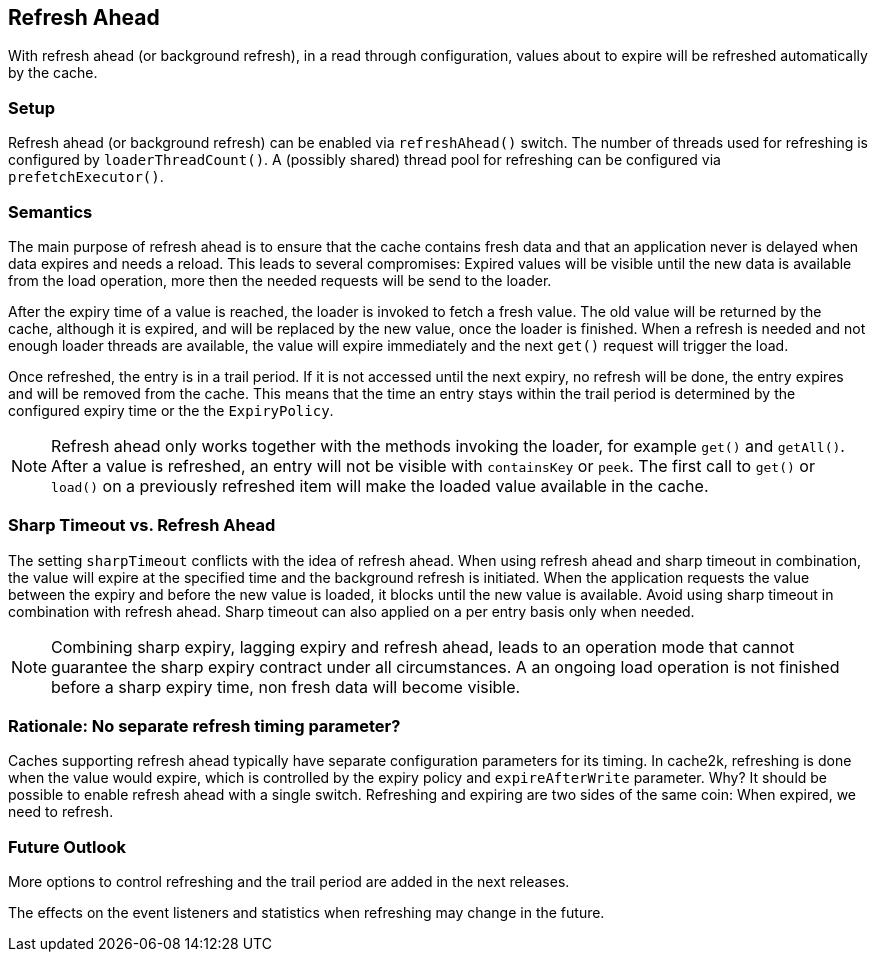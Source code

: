 [[refresh-ahead]]
== Refresh Ahead

With refresh ahead (or background refresh), in a read through configuration,
values about to expire will be refreshed automatically by the cache.

=== Setup

Refresh ahead (or background refresh) can be enabled via `refreshAhead()` switch.
The number of threads used for refreshing is configured by `loaderThreadCount()`.
A (possibly shared) thread pool for refreshing can be configured via `prefetchExecutor()`.

=== Semantics

The main purpose of refresh ahead is to ensure that the cache contains fresh data
and that an application never is delayed when data expires and needs a reload.
This leads to several compromises: Expired values will be visible until the new
data is available from the load operation, more then the needed requests will be send
to the loader.

After the expiry time of a value is reached, the loader is invoked to fetch a fresh value.
The old value will be returned by the cache, although it is expired, and will be replaced
by the new value, once the loader is finished. When a refresh is needed and not enough loader
threads are available, the value will expire immediately and the next `get()` request
will trigger the load.

Once refreshed, the entry is in a trail period. If it is not accessed until the next
expiry, no refresh will be done, the entry expires and will be removed from the cache.
This means that the time an entry stays within the trail period is determined by the
configured expiry time or the the `ExpiryPolicy`.

NOTE: Refresh ahead only works together with the methods invoking the loader, for example
`get()` and `getAll()`. After a value is refreshed, an entry will not be visible with
`containsKey` or `peek`. The first call to `get()` or `load()` on a previously refreshed
item will make the loaded value available in the cache.

=== Sharp Timeout vs. Refresh Ahead

The setting `sharpTimeout` conflicts with the idea of refresh ahead. When using
refresh ahead and sharp timeout in combination, the value will expire at the specified
time and the background refresh is initiated. When the application requests the value
between the expiry and before the new value is loaded, it blocks until the new value
is available. Avoid using sharp timeout in combination with refresh ahead. Sharp timeout can also applied
on a per entry basis only when needed.

[NOTE]
Combining sharp expiry, lagging expiry and refresh ahead, leads to an operation mode that
cannot guarantee the sharp expiry contract under all circumstances. A an ongoing load operation
is not finished before a sharp expiry time, non fresh data will become visible.

=== Rationale: No separate refresh timing parameter?

Caches supporting refresh ahead typically have separate configuration parameters for its timing.
In cache2k, refreshing is done when the value would expire, which is controlled by the expiry policy
and `expireAfterWrite` parameter. Why? It should be possible to enable refresh ahead with a single
switch. Refreshing and expiring are two sides of the same coin: When expired, we need to refresh.

=== Future Outlook

More options to control refreshing and the trail period are added in the next releases.

The effects on the event listeners and statistics when refreshing may change in the future.
